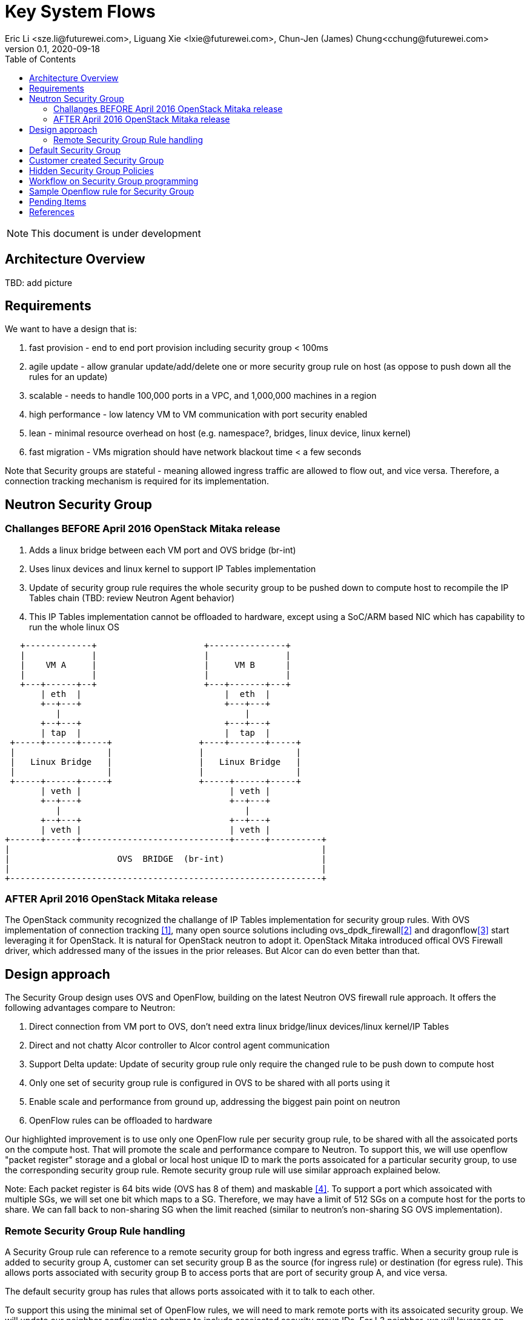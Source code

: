 = Key System Flows
Eric Li <sze.li@futurewei.com>, Liguang Xie <lxie@futurewei.com>, Chun-Jen (James) Chung<cchung@futurewei.com>
v0.1, 2020-09-18
:toc: right
:imagesdir: ../../images

NOTE: This document is under development

== Architecture Overview

TBD: add picture


== Requirements

We want to have a design that is:

. fast provision - end to end port provision including security group < 100ms
. agile update - allow granular update/add/delete one or more security group rule on host (as oppose to push down all the rules for an update) 
. scalable - needs to handle 100,000 ports in a VPC, and 1,000,000 machines in a region
. high performance - low latency VM to VM communication with port security enabled
. lean - minimal resource overhead on host (e.g. namespace?, bridges, linux device, linux kernel)
. fast migration - VMs migration should have network blackout time < a few seconds

Note that Security groups are stateful - meaning allowed ingress traffic are allowed to flow out, and vice versa. Therefore, a connection tracking mechanism is required for its implementation. 


== Neutron Security Group

=== Challanges BEFORE April 2016 OpenStack Mitaka release

1. Adds a linux bridge between each VM port and OVS bridge (br-int)
2. Uses linux devices and linux kernel to support IP Tables implementation
3. Update of security group rule requires the whole security group to be pushed down to compute host to recompile the IP Tables chain (TBD: review Neutron Agent behavior)
4. This IP Tables implementation cannot be offloaded to hardware, except using a SoC/ARM based NIC which has capability to run the whole linux OS

[source,shell]
------------------------------------------------------------
   +-------------+                     +---------------+
   |             |                     |               |
   |    VM A     |                     |     VM B      |
   |             |                     |               |
   +---+------+--+                     +---+-------+---+
       | eth  |                            |  eth  |
       +--+---+                            +---+---+
          |                                    |
       +--+---+                            +---+---+
       | tap  |                            |  tap  |
 +-----+------+-----+                 +----+-------+-----+
 |                  |                 |                  |
 |   Linux Bridge   |                 |   Linux Bridge   |
 |                  |                 |                  |
 +-----+------+-----+                 +-----+------+-----+
       | veth |                             | veth |
       +--+---+                             +--+---+
          |                                    |
       +--+---+                             +--+---+
       | veth |                             | veth |
+------+------+-----------------------------+------+----------+
|                                                             |
|                     OVS  BRIDGE  (br-int)                   |
|                                                             |
+-------------------------------------------------------------+
------------------------------------------------------------


=== AFTER April 2016 OpenStack Mitaka release

The OpenStack community recognized the challange of IP Tables implementation for security group rules. With OVS implementation of connection tracking <<ovs-conntrack>>, many open source solutions including ovs_dpdk_firewall<<intel>> and dragonflow<<dragonflow-security-group>> start leveraging it for OpenStack. It is natural for OpenStack neutron to adopt it. OpenStack Mitaka introduced offical OVS Firewall driver, which addressed many of the issues in the prior releases. But Alcor can do even better than that.


== Design approach

The Security Group design uses OVS and OpenFlow, building on the latest Neutron OVS firewall rule approach. It offers the following advantages compare to Neutron:   

. Direct connection from VM port to OVS, don't need extra linux bridge/linux devices/linux kernel/IP Tables
. Direct and not chatty Alcor controller to Alcor control agent communication
. Support Delta update: Update of security group rule only require the changed rule to be push down to compute host
. Only one set of security group rule is configured in OVS to be shared with all ports using it
. Enable scale and performance from ground up, addressing the biggest pain point on neutron
. OpenFlow rules can be offloaded to hardware

Our highlighted improvement is to use only one OpenFlow rule per security group rule, to be shared with all the assoicated ports on the compute host. That will promote the scale and performance compare to Neutron. To support this, we will use openflow "packet register" storage and a global or local host unique ID to mark the ports assoicated for a particular security group, to use the corresponding security group rule. Remote security group rule will use similar approach explained below.

Note: Each packet register is 64 bits wide (OVS has 8 of them) and maskable <<ovs-fields>>. To support a port which assoicated with multiple SGs, we will set one bit which maps to a SG. Therefore, we may have a limit of 512 SGs on a compute host for the ports to share. We can fall back to non-sharing SG when the limit reached (similar to neutron's non-sharing SG OVS implementation).


=== Remote Security Group Rule handling

A Security Group rule can reference to a remote security group for both ingress and egress traffic. When a security group rule is added to security group A, customer can set security group B as the source (for ingress rule) or destination (for egress rule). This allows ports associated with security group B to access ports that are port of security group A, and vice versa.

The default security group has rules that allows ports assoicated with it to talk to each other.

To support this using the minimal set of OpenFlow rules, we will need to mark remote ports with its assoicated security group. We will update our neighbor configuration schema to include assoicated security group IDs. For L3 neighbor, we will leverage on-demand rule so that the OpenFlow rule for the marking is only setup when needed (for egress). For L2 neighbor, we will go ahead to setup its OpenFlow rule for the marking since it is limited by the subnet size. We will consider doing on-demand rule for L2 neighbors in the future if needed.


== Default Security Group

[source,shell]
------------------------------------------------------------
ALLOW: Direction=Egress, Ether Type=IPv4, IP Protocol=Any, Port Range=Any, Remote IP Prefix=0.0.0.0/0
ALLOW: Direction=Egress, Ether Type=IPv6, IP Protocol=Any, Port Range=Any, Remote IP Prefix=::/0
ALLOW: Direction=Ingress, Ether Type=IPv4, IP Protocol=Any, Port Range=Any, Remote SG=default
ALLOW: Direction=Ingress, Ether Type=IPv6, IP Protocol=Any, Port Range=Any, Remote SG=default
------------------------------------------------------------

User can add or delete rules but cannot remove this security group.


== Customer created Security Group

[source,shell]
------------------------------------------------------------
ALLOW: Direction=Egress, Ether Type=IPv4, IP Protocol=Any, Port Range=Any, Remote IP Prefix=0.0.0.0/0
ALLOW: Direction=Egress, Ether Type=IPv6, IP Protocol=Any, Port Range=Any, Remote IP Prefix=::/0
------------------------------------------------------------

User can add or delete rules or remove this security group.


== Hidden Security Group Policies

With port security enabled, since all the traffic are blocked by default. A list of hidden security group rule are allowed to enable basic connectivity, which include allowing for ICMP, ICMP6, ARP, DHCP, DHCPv6, SSH and connection tracking. The system will also enabled a rule to only allow traffic coming out from the port has the assigned virtual mac address to disallow mac spoofing. See later session for a sample set of openflow rules when a VM port has been added.


== Workflow on Security Group programming

TBD: add workflow


== Sample Openflow rule for Security Group

Below is the full set of OpenFlow rules on br-int when a VM is added in a microstack setup:

[source,shell]
------------------------------------------------------------
root@fw0009097:~# microstack.ovs-ofctl dump-flows br-int
 cookie=0x18b5fbabf7b6e3f3, duration=22961.497s, table=0, n_packets=0, n_bytes=0, priority=65535,vlan_tci=0x0fff/0x1fff actions=drop
 cookie=0x18b5fbabf7b6e3f3, duration=22961.231s, table=0, n_packets=39, n_bytes=3432, priority=2,in_port="int-br-ex" actions=drop
 cookie=0x18b5fbabf7b6e3f3, duration=22961.499s, table=0, n_packets=185, n_bytes=18157, priority=0 actions=resubmit(,60)
 cookie=0x18b5fbabf7b6e3f3, duration=22961.499s, table=23, n_packets=0, n_bytes=0, priority=0 actions=drop
 cookie=0x18b5fbabf7b6e3f3, duration=22961.497s, table=24, n_packets=0, n_bytes=0, priority=0 actions=drop
 cookie=0x18b5fbabf7b6e3f3, duration=1156.933s, table=60, n_packets=114, n_bytes=10202, priority=100,in_port="tap0308ac0c-28" actions=load:0x3->NXM_NX_REG5[],load:0x1->NXM_NX_REG6[],resubmit(,71)
 cookie=0x18b5fbabf7b6e3f3, duration=1156.933s, table=60, n_packets=70, n_bytes=7913, priority=90,dl_vlan=1,dl_dst=fa:16:3e:38:c6:87 actions=load:0x3->NXM_NX_REG5[],load:0x1->NXM_NX_REG6[],strip_vlan,resubmit(,81)
 cookie=0x18b5fbabf7b6e3f3, duration=22961.499s, table=60, n_packets=1, n_bytes=42, priority=3 actions=NORMAL
 cookie=0x18b5fbabf7b6e3f3, duration=22960.796s, table=71, n_packets=0, n_bytes=0, priority=110,ct_state=+trk actions=ct_clear,resubmit(,71)
 cookie=0x18b5fbabf7b6e3f3, duration=1156.934s, table=71, n_packets=0, n_bytes=0, priority=95,icmp6,reg5=0x3,in_port="tap0308ac0c-28",icmp_type=130 actions=resubmit(,94)
 cookie=0x18b5fbabf7b6e3f3, duration=1156.934s, table=71, n_packets=3, n_bytes=210, priority=95,icmp6,reg5=0x3,in_port="tap0308ac0c-28",icmp_type=133 actions=resubmit(,94)
 cookie=0x18b5fbabf7b6e3f3, duration=1156.934s, table=71, n_packets=1, n_bytes=78, priority=95,icmp6,reg5=0x3,in_port="tap0308ac0c-28",icmp_type=135 actions=resubmit(,94)
 cookie=0x18b5fbabf7b6e3f3, duration=1156.934s, table=71, n_packets=0, n_bytes=0, priority=95,icmp6,reg5=0x3,in_port="tap0308ac0c-28",icmp_type=136 actions=resubmit(,94)
 cookie=0x18b5fbabf7b6e3f3, duration=1156.934s, table=71, n_packets=0, n_bytes=0, priority=70,icmp6,reg5=0x3,in_port="tap0308ac0c-28",icmp_type=134 actions=resubmit(,93)
 cookie=0x18b5fbabf7b6e3f3, duration=1156.934s, table=71, n_packets=3, n_bytes=126, priority=95,arp,reg5=0x3,in_port="tap0308ac0c-28",dl_src=fa:16:3e:38:c6:87,arp_spa=192.168.222.248 actions=resubmit(,94)
 cookie=0x18b5fbabf7b6e3f3, duration=1156.934s, table=71, n_packets=101, n_bytes=8742, priority=65,ip,reg5=0x3,in_port="tap0308ac0c-28",dl_src=fa:16:3e:38:c6:87,nw_src=192.168.222.248 actions=ct(table=72,zone=NXM_NX_REG6[0..15])
 cookie=0x18b5fbabf7b6e3f3, duration=1156.934s, table=71, n_packets=2, n_bytes=686, priority=80,udp,reg5=0x3,in_port="tap0308ac0c-28",tp_src=68,tp_dst=67 actions=resubmit(,73)
 cookie=0x18b5fbabf7b6e3f3, duration=1156.934s, table=71, n_packets=0, n_bytes=0, priority=80,udp6,reg5=0x3,in_port="tap0308ac0c-28",tp_src=546,tp_dst=547 actions=resubmit(,73)
 cookie=0x18b5fbabf7b6e3f3, duration=1156.934s, table=71, n_packets=0, n_bytes=0, priority=70,udp,reg5=0x3,in_port="tap0308ac0c-28",tp_src=67,tp_dst=68 actions=resubmit(,93)
 cookie=0x18b5fbabf7b6e3f3, duration=1156.934s, table=71, n_packets=0, n_bytes=0, priority=70,udp6,reg5=0x3,in_port="tap0308ac0c-28",tp_src=547,tp_dst=546 actions=resubmit(,93)
 cookie=0x18b5fbabf7b6e3f3, duration=1156.934s, table=71, n_packets=2, n_bytes=180, priority=65,ipv6,reg5=0x3,in_port="tap0308ac0c-28",dl_src=fa:16:3e:38:c6:87,ipv6_src=fe80::f816:3eff:fe38:c687 actions=ct(table=72,zone=NXM_NX_REG6[0..15])
 cookie=0x18b5fbabf7b6e3f3, duration=1156.934s, table=71, n_packets=2, n_bytes=180, priority=10,reg5=0x3,in_port="tap0308ac0c-28" actions=ct_clear,resubmit(,93)
 cookie=0x18b5fbabf7b6e3f3, duration=22960.848s, table=71, n_packets=0, n_bytes=0, priority=0 actions=drop
 cookie=0x18b5fbabf7b6e3f3, duration=1156.934s, table=72, n_packets=0, n_bytes=0, priority=74,ct_state=+est-rel-rpl,ipv6,reg5=0x3 actions=resubmit(,73)
 cookie=0x18b5fbabf7b6e3f3, duration=1156.934s, table=72, n_packets=80, n_bytes=7120, priority=74,ct_state=+est-rel-rpl,ip,reg5=0x3 actions=resubmit(,73)
 cookie=0x18b5fbabf7b6e3f3, duration=1156.934s, table=72, n_packets=0, n_bytes=0, priority=74,ct_state=+new-est,ipv6,reg5=0x3 actions=resubmit(,73)
 cookie=0x18b5fbabf7b6e3f3, duration=1156.934s, table=72, n_packets=21, n_bytes=1622, priority=74,ct_state=+new-est,ip,reg5=0x3 actions=resubmit(,73)
 cookie=0x18b5fbabf7b6e3f3, duration=1156.934s, table=72, n_packets=2, n_bytes=180, priority=50,ct_state=+inv+trk actions=resubmit(,93)
 cookie=0x18b5fbabf7b6e3f3, duration=1156.934s, table=72, n_packets=0, n_bytes=0, priority=50,ct_mark=0x1,reg5=0x3 actions=resubmit(,93)
 cookie=0x18b5fbabf7b6e3f3, duration=1156.934s, table=72, n_packets=0, n_bytes=0, priority=50,ct_state=+est-rel+rpl,ct_zone=1,ct_mark=0,reg5=0x3 actions=resubmit(,94)
 cookie=0x18b5fbabf7b6e3f3, duration=1156.934s, table=72, n_packets=0, n_bytes=0, priority=50,ct_state=-new-est+rel-inv,ct_zone=1,ct_mark=0,reg5=0x3 actions=resubmit(,94)
 cookie=0x18b5fbabf7b6e3f3, duration=1156.934s, table=72, n_packets=0, n_bytes=0, priority=40,ct_state=-est,reg5=0x3 actions=resubmit(,93)
 cookie=0x18b5fbabf7b6e3f3, duration=1156.934s, table=72, n_packets=0, n_bytes=0, priority=40,ct_state=+est,ip,reg5=0x3 actions=ct(commit,zone=NXM_NX_REG6[0..15],exec(load:0x1->NXM_NX_CT_MARK[]))
 cookie=0x18b5fbabf7b6e3f3, duration=1156.934s, table=72, n_packets=0, n_bytes=0, priority=40,ct_state=+est,ipv6,reg5=0x3 actions=ct(commit,zone=NXM_NX_REG6[0..15],exec(load:0x1->NXM_NX_CT_MARK[]))
 cookie=0x18b5fbabf7b6e3f3, duration=22960.837s, table=72, n_packets=0, n_bytes=0, priority=0 actions=drop
 cookie=0x18b5fbabf7b6e3f3, duration=1156.934s, table=73, n_packets=0, n_bytes=0, priority=100,reg6=0x1,dl_dst=fa:16:3e:38:c6:87 actions=load:0x3->NXM_NX_REG5[],resubmit(,81)
 cookie=0x18b5fbabf7b6e3f3, duration=1156.934s, table=73, n_packets=21, n_bytes=1622, priority=90,ct_state=+new-est,ip,reg5=0x3 actions=ct(commit,zone=NXM_NX_REG6[0..15]),resubmit(,91)
 cookie=0x18b5fbabf7b6e3f3, duration=1156.934s, table=73, n_packets=0, n_bytes=0, priority=90,ct_state=+new-est,ipv6,reg5=0x3 actions=ct(commit,zone=NXM_NX_REG6[0..15]),resubmit(,91)
 cookie=0x18b5fbabf7b6e3f3, duration=1156.934s, table=73, n_packets=82, n_bytes=7806, priority=80,reg5=0x3 actions=resubmit(,94)
 cookie=0x18b5fbabf7b6e3f3, duration=22960.828s, table=73, n_packets=0, n_bytes=0, priority=0 actions=drop
 cookie=0x18b5fbabf7b6e3f3, duration=1156.934s, table=81, n_packets=3, n_bytes=126, priority=100,arp,reg5=0x3 actions=output:"tap0308ac0c-28"
 cookie=0x18b5fbabf7b6e3f3, duration=1156.934s, table=81, n_packets=0, n_bytes=0, priority=100,icmp6,reg5=0x3,icmp_type=130 actions=output:"tap0308ac0c-28"
 cookie=0x18b5fbabf7b6e3f3, duration=1156.934s, table=81, n_packets=0, n_bytes=0, priority=100,icmp6,reg5=0x3,icmp_type=135 actions=output:"tap0308ac0c-28"
 cookie=0x18b5fbabf7b6e3f3, duration=1156.934s, table=81, n_packets=0, n_bytes=0, priority=100,icmp6,reg5=0x3,icmp_type=136 actions=output:"tap0308ac0c-28"
 cookie=0x18b5fbabf7b6e3f3, duration=1156.934s, table=81, n_packets=2, n_bytes=762, priority=95,udp,reg5=0x3,tp_src=67,tp_dst=68 actions=output:"tap0308ac0c-28"
 cookie=0x18b5fbabf7b6e3f3, duration=1156.934s, table=81, n_packets=0, n_bytes=0, priority=95,udp6,reg5=0x3,tp_src=547,tp_dst=546 actions=output:"tap0308ac0c-28"
 cookie=0x18b5fbabf7b6e3f3, duration=1156.934s, table=81, n_packets=65, n_bytes=7025, priority=90,ct_state=-trk,ip,reg5=0x3 actions=ct(table=82,zone=NXM_NX_REG6[0..15])
 cookie=0x18b5fbabf7b6e3f3, duration=1156.934s, table=81, n_packets=0, n_bytes=0, priority=90,ct_state=-trk,ipv6,reg5=0x3 actions=ct(table=82,zone=NXM_NX_REG6[0..15])
 cookie=0x18b5fbabf7b6e3f3, duration=1156.934s, table=81, n_packets=0, n_bytes=0, priority=80,ct_state=+trk,reg5=0x3 actions=resubmit(,82)
 cookie=0x18b5fbabf7b6e3f3, duration=22960.818s, table=81, n_packets=0, n_bytes=0, priority=0 actions=drop
 cookie=0x18b5fbabf7b6e3f3, duration=1156.934s, table=82, n_packets=0, n_bytes=0, priority=77,ct_state=+est-rel-rpl,tcp,reg5=0x3,tp_dst=22 actions=output:"tap0308ac0c-28"
 cookie=0x18b5fbabf7b6e3f3, duration=1156.934s, table=82, n_packets=0, n_bytes=0, priority=77,ct_state=+new-est,tcp,reg5=0x3,tp_dst=22 actions=ct(commit,zone=NXM_NX_REG6[0..15]),output:"tap0308ac0c-28",resubmit(,92)
 cookie=0x18b5fbabf7b6e3f3, duration=1156.934s, table=82, n_packets=0, n_bytes=0, priority=75,ct_state=+est-rel-rpl,icmp,reg5=0x3 actions=output:"tap0308ac0c-28"
 cookie=0x18b5fbabf7b6e3f3, duration=1156.934s, table=82, n_packets=0, n_bytes=0, priority=75,ct_state=+new-est,icmp,reg5=0x3 actions=ct(commit,zone=NXM_NX_REG6[0..15]),output:"tap0308ac0c-28",resubmit(,92)
 cookie=0x18b5fbabf7b6e3f3, duration=1156.934s, table=82, n_packets=0, n_bytes=0, priority=70,ct_state=+est-rel-rpl,ip,reg5=0x3 actions=conjunction(8,2/2)
 cookie=0x18b5fbabf7b6e3f3, duration=1156.934s, table=82, n_packets=0, n_bytes=0, priority=70,ct_state=+est-rel-rpl,ipv6,reg5=0x3 actions=conjunction(16,2/2)
 cookie=0x18b5fbabf7b6e3f3, duration=1156.934s, table=82, n_packets=0, n_bytes=0, priority=70,ct_state=+new-est,ip,reg5=0x3 actions=conjunction(9,2/2)
 cookie=0x18b5fbabf7b6e3f3, duration=1156.934s, table=82, n_packets=0, n_bytes=0, priority=70,ct_state=+new-est,ipv6,reg5=0x3 actions=conjunction(17,2/2)
 cookie=0x18b5fbabf7b6e3f3, duration=1156.934s, table=82, n_packets=0, n_bytes=0, priority=70,conj_id=8,ct_state=+est-rel-rpl,ip,reg5=0x3 actions=load:0x8->NXM_NX_REG7[],output:"tap0308ac0c-28"
 cookie=0x18b5fbabf7b6e3f3, duration=1156.934s, table=82, n_packets=0, n_bytes=0, priority=70,conj_id=16,ct_state=+est-rel-rpl,ipv6,reg5=0x3 actions=load:0x10->NXM_NX_REG7[],output:"tap0308ac0c-28"
 cookie=0x18b5fbabf7b6e3f3, duration=1156.934s, table=82, n_packets=0, n_bytes=0, priority=70,conj_id=9,ct_state=+new-est,ip,reg5=0x3 actions=load:0x9->NXM_NX_REG7[],ct(commit,zone=NXM_NX_REG6[0..15]),output:"tap0308ac0c-28",resubmit(,92)
 cookie=0x18b5fbabf7b6e3f3, duration=1156.934s, table=82, n_packets=0, n_bytes=0, priority=70,conj_id=17,ct_state=+new-est,ipv6,reg5=0x3 actions=load:0x11->NXM_NX_REG7[],ct(commit,zone=NXM_NX_REG6[0..15]),output:"tap0308ac0c-28",resubmit(,92)
 cookie=0x18b5fbabf7b6e3f3, duration=1158.885s, table=82, n_packets=0, n_bytes=0, priority=70,ct_state=+est-rel-rpl,ip,reg6=0x1,nw_src=192.168.222.248 actions=conjunction(8,1/2)
 cookie=0x18b5fbabf7b6e3f3, duration=1158.885s, table=82, n_packets=0, n_bytes=0, priority=70,ct_state=+new-est,ip,reg6=0x1,nw_src=192.168.222.248 actions=conjunction(9,1/2)
 cookie=0x18b5fbabf7b6e3f3, duration=1156.934s, table=82, n_packets=0, n_bytes=0, priority=50,ct_state=+inv+trk actions=resubmit(,93)
 cookie=0x18b5fbabf7b6e3f3, duration=1156.934s, table=82, n_packets=0, n_bytes=0, priority=50,ct_mark=0x1,reg5=0x3 actions=resubmit(,93)
 cookie=0x18b5fbabf7b6e3f3, duration=1156.934s, table=82, n_packets=65, n_bytes=7025, priority=50,ct_state=+est-rel+rpl,ct_zone=1,ct_mark=0,reg5=0x3 actions=output:"tap0308ac0c-28"
 cookie=0x18b5fbabf7b6e3f3, duration=1156.934s, table=82, n_packets=0, n_bytes=0, priority=50,ct_state=-new-est+rel-inv,ct_zone=1,ct_mark=0,reg5=0x3 actions=output:"tap0308ac0c-28"
 cookie=0x18b5fbabf7b6e3f3, duration=1156.934s, table=82, n_packets=0, n_bytes=0, priority=40,ct_state=-est,reg5=0x3 actions=resubmit(,93)
 cookie=0x18b5fbabf7b6e3f3, duration=1156.934s, table=82, n_packets=0, n_bytes=0, priority=40,ct_state=+est,ip,reg5=0x3 actions=ct(commit,zone=NXM_NX_REG6[0..15],exec(load:0x1->NXM_NX_CT_MARK[]))
 cookie=0x18b5fbabf7b6e3f3, duration=1156.934s, table=82, n_packets=0, n_bytes=0, priority=40,ct_state=+est,ipv6,reg5=0x3 actions=ct(commit,zone=NXM_NX_REG6[0..15],exec(load:0x1->NXM_NX_CT_MARK[]))
 cookie=0x18b5fbabf7b6e3f3, duration=22960.808s, table=82, n_packets=0, n_bytes=0, priority=0 actions=drop
 cookie=0x18b5fbabf7b6e3f3, duration=22960.776s, table=91, n_packets=21, n_bytes=1622, priority=1 actions=resubmit(,94)
 cookie=0x18b5fbabf7b6e3f3, duration=22960.766s, table=92, n_packets=0, n_bytes=0, priority=0 actions=drop
 cookie=0x18b5fbabf7b6e3f3, duration=22960.756s, table=93, n_packets=4, n_bytes=360, priority=0 actions=drop
 cookie=0x18b5fbabf7b6e3f3, duration=22960.785s, table=94, n_packets=110, n_bytes=9842, priority=1 actions=NORMAL
------------------------------------------------------------


== Pending Items

. What happen if host crashed, do we ask the Alcor controller for the whole set of configuration upon restart?


[bibliography]
== References

- [[[ovs-conntrack,1]]] https://ovs-istokes.readthedocs.io/en/latest/tutorials/ovs-conntrack.html
- [[[intel,2]]] https://software.intel.com/content/www/us/en/develop/articles/implementing-an-openstack-security-group-firewall-driver-using-ovs-learn-actions.html
- [[[dragonflow-security-group,3]]] https://galsagie.github.io/2015/12/28/dragonflow-security-groups/
- [[[ovs-fields,4]]] https://www.man7.org/linux/man-pages/man7/ovs-fields.7.html
- [[[ovs-openflow,5]]] https://object-storage-ca-ymq-1.vexxhost.net/swift/v1/6e4619c416ff4bd19e1c087f27a43eea/www-assets-prod/presentation-media/Austin-Summit-SG-firewall-Presentation-v2.3.pdf
- [[[openstack-implementation,6]]]  https://github.com/openstack/neutron/commit/ef29f7eb9a2a37133eacdb7f019b48ec3f9a42c3 
- [[[neutron-security-group,7]]] https://docs.openstack.org/nova/train/admin/security-groups.html
